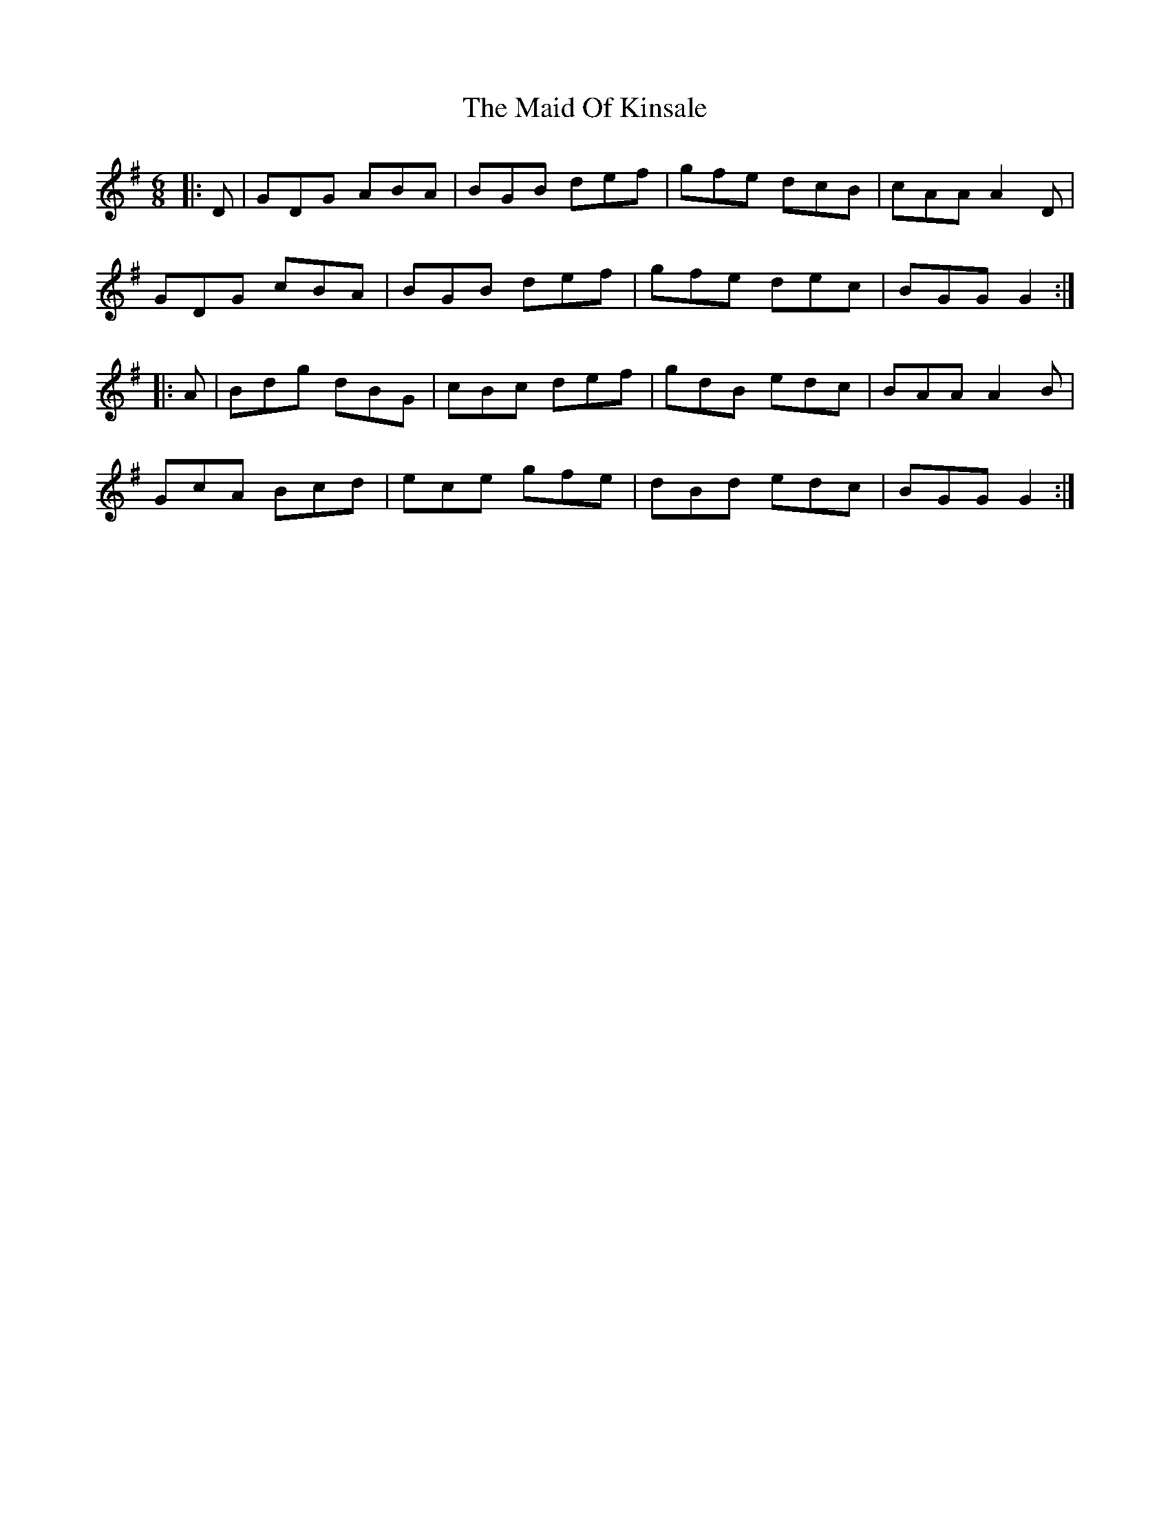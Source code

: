 X: 24971
T: Maid Of Kinsale, The
R: jig
M: 6/8
K: Gmajor
|:D|GDG ABA|BGB def|gfe dcB|cAA A2D|
GDG cBA|BGB def|gfe dec|BGG G2:|
|:A|Bdg dBG|cBc def|gdB edc|BAA A2B|
GcA Bcd|ece gfe|dBd edc|BGG G2:|

